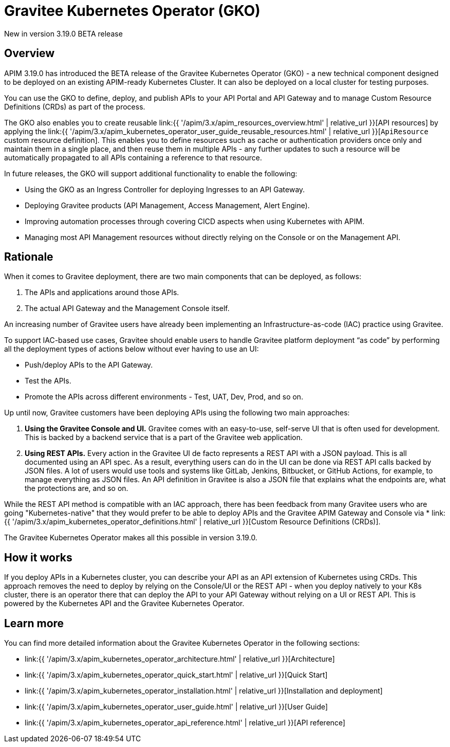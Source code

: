 [[apim-kubernetes-operator-overview]]
= Gravitee Kubernetes Operator (GKO)
:page-sidebar: apim_3_x_sidebar
:page-permalink: apim/3.x/apim_kubernetes_operator_overview.html
:page-folder: apim/kubernetes
:page-layout: apim3x

[label label-version]#New in version 3.19.0#
[label label-version]#BETA release#

== Overview

APIM 3.19.0 has introduced the BETA release of the Gravitee Kubernetes Operator (GKO) - a new technical component designed to be deployed on an existing APIM-ready Kubernetes Cluster. It can also be deployed on a local cluster for testing purposes.

You can use the GKO to define, deploy, and publish APIs to your API Portal and API Gateway and to manage Custom Resource Definitions (CRDs) as part of the process.

The GKO also enables you to create reusable link:{{ '/apim/3.x/apim_resources_overview.html' | relative_url }}[API resources] by applying the link:{{ '/apim/3.x/apim_kubernetes_operator_user_guide_reusable_resources.html' | relative_url }}[`ApiResource` custom resource definition]. This enables you to define resources such as cache or authentication providers once only and maintain them in a single place, and then reuse them in multiple APIs - any further updates to such a resource will be automatically propagated to all APIs containing a reference to that resource.

In future releases, the GKO will support additional functionality to enable the following:

  * Using the GKO as an Ingress Controller for deploying Ingresses to an API Gateway.
  * Deploying Gravitee products (API Management, Access Management, Alert Engine).
  * Improving automation processes through covering CICD aspects when using Kubernetes with APIM.
  * Managing most API Management resources without directly relying on the Console or on the Management API.

== Rationale

When it comes to Gravitee deployment, there are two main components that can be deployed, as follows:

1. The APIs and applications around those APIs.
2. The actual API Gateway and the Management Console itself.

An increasing number of Gravitee users have already been implementing an Infrastructure-as-code (IAC) practice using Gravitee.

To support IAC-based use cases, Gravitee should enable users to handle Gravitee platform deployment “as code” by performing all the deployment types of actions below without ever having to use an UI:

* Push/deploy APIs to the API Gateway.
* Test the APIs.
* Promote the APIs across different environments - Test, UAT, Dev, Prod, and so on.

Up until now, Gravitee customers have been deploying APIs using the following two main approaches:

1. *Using the Gravitee Console and UI.* Gravitee comes with an easy-to-use, self-serve UI that is often used for development. This is backed by a backend service that is a part of the Gravitee web application.
2. *Using REST APIs.* Every action in the Gravitee UI de facto represents a REST API with a JSON payload. This is all documented using an API spec. As a result, everything users can do in the UI can be done via REST API calls backed by JSON files. A lot of users would use tools and systems like GitLab, Jenkins, Bitbucket, or GitHub Actions, for example, to manage everything as JSON files. An API definition in Gravitee is also a JSON file that explains what the endpoints are, what the protections are, and so on.

While the REST API method is compatible with an IAC approach, there has been feedback from many Gravitee users who are going "Kubernetes-native" that they would prefer to be able to deploy APIs and the Gravitee APIM Gateway and Console via * link:{{ '/apim/3.x/apim_kubernetes_operator_definitions.html' | relative_url }}[Custom Resource Definitions (CRDs)].

The Gravitee Kubernetes Operator makes all this possible in version 3.19.0.

== How it works

If you deploy APIs in a Kubernetes cluster, you can describe your API as an API extension of Kubernetes using CRDs. This approach removes the need to deploy by relying on the Console/UI or the REST API - when you deploy natively to your K8s cluster, there is an operator there that can deploy the API to your API Gateway without relying on a UI or REST API. This is powered by the Kubernetes API and the Gravitee Kubernetes Operator.

== Learn more

You can find more detailed information about the Gravitee Kubernetes Operator in the following sections:

* link:{{ '/apim/3.x/apim_kubernetes_operator_architecture.html' | relative_url }}[Architecture]
* link:{{ '/apim/3.x/apim_kubernetes_operator_quick_start.html' | relative_url }}[Quick Start]
* link:{{ '/apim/3.x/apim_kubernetes_operator_installation.html' | relative_url }}[Installation and deployment]
* link:{{ '/apim/3.x/apim_kubernetes_operator_user_guide.html' | relative_url }}[User Guide]
* link:{{ '/apim/3.x/apim_kubernetes_operator_api_reference.html' | relative_url }}[API reference]
